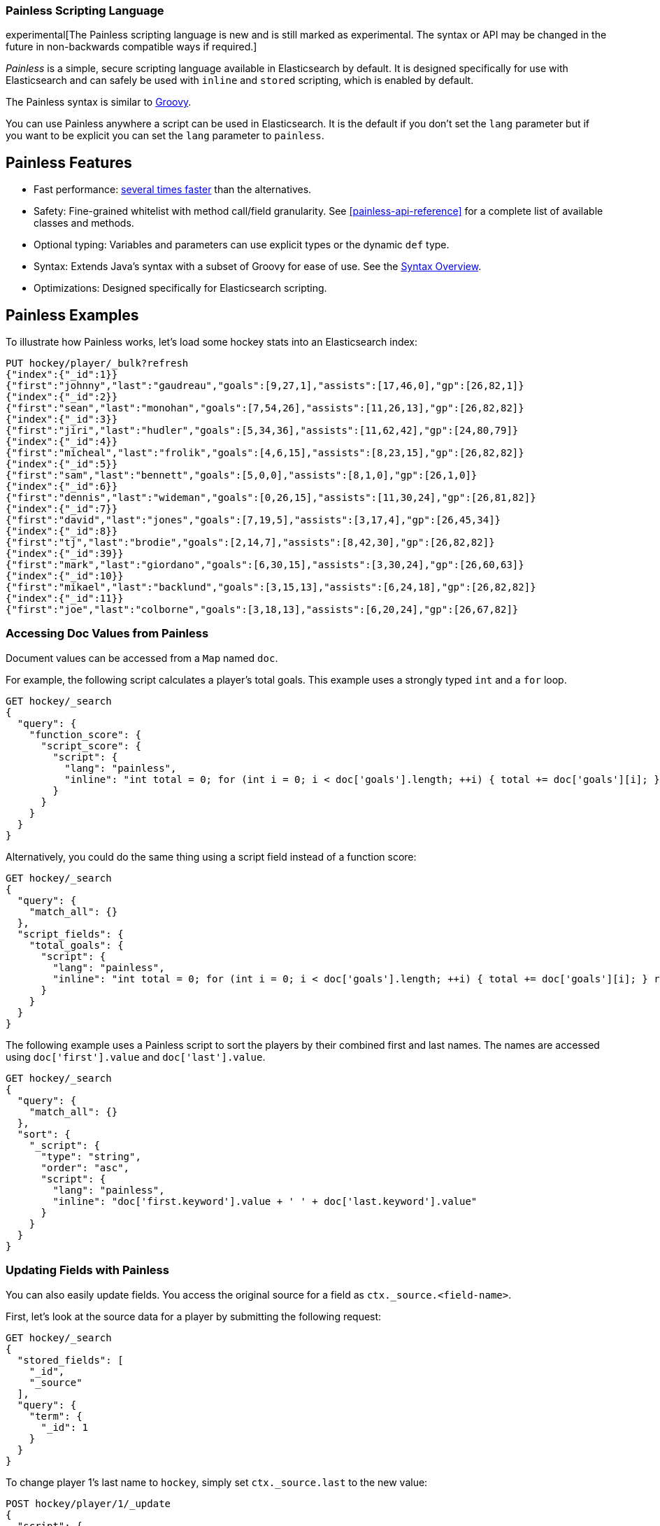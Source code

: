 [[modules-scripting-painless]]
=== Painless Scripting Language

experimental[The Painless scripting language is new and is still marked as experimental. The syntax or API may be changed in the future in non-backwards compatible ways if required.]

_Painless_ is a simple, secure scripting language available in Elasticsearch
by default. It is designed specifically for use with Elasticsearch and can
safely be used with `inline` and `stored` scripting, which is enabled by
default.

The Painless syntax is similar to http://groovy-lang.org/index.html[Groovy].

You can use Painless anywhere a script can be used in Elasticsearch. It is the
default if you don't set the `lang` parameter but if you want to be explicit you
can set the `lang` parameter to `painless`.

[[painless-features]]
[float]
== Painless Features

* Fast performance: https://benchmarks.elastic.co/index.html#search_qps_scripts[several times faster] than the alternatives.

* Safety: Fine-grained whitelist with method call/field granularity. See
<<painless-api-reference>> for a complete list of available classes and methods.

* Optional typing: Variables and parameters can use explicit types or the dynamic `def` type.

* Syntax: Extends Java's syntax with a subset of Groovy for ease of use. See the <<modules-scripting-painless-syntax, Syntax Overview>>.

* Optimizations: Designed specifically for Elasticsearch scripting.

[[painless-examples]]
[float]
== Painless Examples

To illustrate how Painless works, let's load some hockey stats into an Elasticsearch index:

[source,js]
----------------------------------------------------------------
PUT hockey/player/_bulk?refresh
{"index":{"_id":1}}
{"first":"johnny","last":"gaudreau","goals":[9,27,1],"assists":[17,46,0],"gp":[26,82,1]}
{"index":{"_id":2}}
{"first":"sean","last":"monohan","goals":[7,54,26],"assists":[11,26,13],"gp":[26,82,82]}
{"index":{"_id":3}}
{"first":"jiri","last":"hudler","goals":[5,34,36],"assists":[11,62,42],"gp":[24,80,79]}
{"index":{"_id":4}}
{"first":"micheal","last":"frolik","goals":[4,6,15],"assists":[8,23,15],"gp":[26,82,82]}
{"index":{"_id":5}}
{"first":"sam","last":"bennett","goals":[5,0,0],"assists":[8,1,0],"gp":[26,1,0]}
{"index":{"_id":6}}
{"first":"dennis","last":"wideman","goals":[0,26,15],"assists":[11,30,24],"gp":[26,81,82]}
{"index":{"_id":7}}
{"first":"david","last":"jones","goals":[7,19,5],"assists":[3,17,4],"gp":[26,45,34]}
{"index":{"_id":8}}
{"first":"tj","last":"brodie","goals":[2,14,7],"assists":[8,42,30],"gp":[26,82,82]}
{"index":{"_id":39}}
{"first":"mark","last":"giordano","goals":[6,30,15],"assists":[3,30,24],"gp":[26,60,63]}
{"index":{"_id":10}}
{"first":"mikael","last":"backlund","goals":[3,15,13],"assists":[6,24,18],"gp":[26,82,82]}
{"index":{"_id":11}}
{"first":"joe","last":"colborne","goals":[3,18,13],"assists":[6,20,24],"gp":[26,67,82]}
----------------------------------------------------------------
// CONSOLE
// TESTSETUP

[float]
=== Accessing Doc Values from Painless

Document values can be accessed from a `Map` named `doc`.

For example, the following script calculates a player's total goals. This example uses a strongly typed `int` and a `for` loop.

[source,js]
----------------------------------------------------------------
GET hockey/_search
{
  "query": {
    "function_score": {
      "script_score": {
        "script": {
          "lang": "painless",
          "inline": "int total = 0; for (int i = 0; i < doc['goals'].length; ++i) { total += doc['goals'][i]; } return total;"
        }
      }
    }
  }
}
----------------------------------------------------------------
// CONSOLE

Alternatively, you could do the same thing using a script field instead of a function score:

[source,js]
----------------------------------------------------------------
GET hockey/_search
{
  "query": {
    "match_all": {}
  },
  "script_fields": {
    "total_goals": {
      "script": {
        "lang": "painless",
        "inline": "int total = 0; for (int i = 0; i < doc['goals'].length; ++i) { total += doc['goals'][i]; } return total;"
      }
    }
  }
}
----------------------------------------------------------------
// CONSOLE

The following example uses a Painless script to sort the players by their combined first and last names. The names are accessed using
`doc['first'].value` and `doc['last'].value`.

[source,js]
----------------------------------------------------------------
GET hockey/_search
{
  "query": {
    "match_all": {}
  },
  "sort": {
    "_script": {
      "type": "string",
      "order": "asc",
      "script": {
        "lang": "painless",
        "inline": "doc['first.keyword'].value + ' ' + doc['last.keyword'].value"
      }
    }
  }
}
----------------------------------------------------------------
// CONSOLE

[float]
=== Updating Fields with Painless

You can also easily update fields. You access the original source for a field as `ctx._source.<field-name>`.

First, let's look at the source data for a player by submitting the following request:

[source,js]
----------------------------------------------------------------
GET hockey/_search
{
  "stored_fields": [
    "_id",
    "_source"
  ],
  "query": {
    "term": {
      "_id": 1
    }
  }
}
----------------------------------------------------------------
// CONSOLE

To change player 1's last name to `hockey`, simply set `ctx._source.last` to the new value:

[source,js]
----------------------------------------------------------------
POST hockey/player/1/_update
{
  "script": {
    "lang": "painless",
    "inline": "ctx._source.last = params.last",
    "params": {
      "last": "hockey"
    }
  }
}
----------------------------------------------------------------
// CONSOLE

You can also add fields to a document. For example, this script adds a new field that contains
the player's nickname,  _hockey_.

[source,js]
----------------------------------------------------------------
POST hockey/player/1/_update
{
  "script": {
    "lang": "painless",
    "inline": "ctx._source.last = params.last; ctx._source.nick = params.nick",
    "params": {
      "last": "gaudreau",
      "nick": "hockey"
    }
  }
}
----------------------------------------------------------------
// CONSOLE

[float]
[[modules-scripting-painless-regex]]
=== Regular expressions

NOTE: Regexes are disabled by default because they circumvent Painless's
protection against long running and memory hungry scripts. To make matters
worse even innocuous looking regexes can have staggering performance and stack
depth behavior. They remain an amazing powerful tool but are too scary to enable
by default. To enable them yourself set `script.painless.regex.enabled: true` in
`elasticsearch.yml`. We'd like very much to have a safe alternative
implementation that can be enabled by default so check this space for later
developments!

Painless's native support for regular expressions has syntax constructs:

* `/pattern/`: Pattern literals create patterns. This is the only way to create
a pattern in painless. The pattern inside the ++/++'s are just
http://docs.oracle.com/javase/8/docs/api/java/util/regex/Pattern.html[Java regular expressions].
See <<modules-scripting-painless-regex-flags>> for more.
* `=~`: The find operator return a `boolean`, `true` if a subsequence of the
text matches, `false` otherwise.
* `==~`: The match operator returns a `boolean`, `true` if the text matches,
`false` if it doesn't.

Using the find operator (`=~`) you can update all hockey players with "b" in
their last name:

[source,js]
----------------------------------------------------------------
POST hockey/player/_update_by_query
{
  "script": {
    "lang": "painless",
    "inline": "if (ctx._source.last =~ /b/) {ctx._source.last += \"matched\"} else {ctx.op = 'noop'}"
  }
}
----------------------------------------------------------------
// CONSOLE

Using the match operator (`==~`) you can update all the hockey players who's
names start with a consonant and end with a vowel:

[source,js]
----------------------------------------------------------------
POST hockey/player/_update_by_query
{
  "script": {
    "lang": "painless",
    "inline": "if (ctx._source.last ==~ /[^aeiou].*[aeiou]/) {ctx._source.last += \"matched\"} else {ctx.op = 'noop'}"
  }
}
----------------------------------------------------------------
// CONSOLE

You can use the `Pattern.matcher` directly to get a `Matcher` instance and
remove all of the vowels in all of their last names:

[source,js]
----------------------------------------------------------------
POST hockey/player/_update_by_query
{
  "script": {
    "lang": "painless",
    "inline": "ctx._source.last = /[aeiou]/.matcher(ctx._source.last).replaceAll('')"
  }
}
----------------------------------------------------------------
// CONSOLE

`Matcher.replaceAll` is just a call to Java's `Matcher`'s
http://docs.oracle.com/javase/8/docs/api/java/util/regex/Matcher.html#replaceAll-java.lang.String-[replaceAll]
method so it supports `$1` and `\1` for replacements:

[source,js]
----------------------------------------------------------------
POST hockey/player/_update_by_query
{
  "script": {
    "lang": "painless",
    "inline": "ctx._source.last = /n([aeiou])/.matcher(ctx._source.last).replaceAll('$1')"
  }
}
----------------------------------------------------------------
// CONSOLE

If you need more control over replacements you can call `replaceAll` on a
`CharSequence` with a `Function<Matcher, String>` that builds the replacement.
This does not support `$1` or `\1` to access replacements because you already
have a reference to the matcher and can get them with `m.group(1)`.

IMPORTANT: Calling `Matcher.find` inside of the function that builds the
replacement is rude and will likely break the replacement process.

This will make all of the vowels in the hockey player's last names upper case:

[source,js]
----------------------------------------------------------------
POST hockey/player/_update_by_query
{
  "script": {
    "lang": "painless",
    "inline": "ctx._source.last = ctx._source.last.replaceAll(/[aeiou]/, m -> m.group().toUpperCase(Locale.ROOT))"
  }
}
----------------------------------------------------------------
// CONSOLE

Or you can use the `CharSequence.replaceFirst` to make the first vowel in their
last names upper case:

[source,js]
----------------------------------------------------------------
POST hockey/player/_update_by_query
{
  "script": {
    "lang": "painless",
    "inline": "ctx._source.last = ctx._source.last.replaceFirst(/[aeiou]/, m -> m.group().toUpperCase(Locale.ROOT))"
  }
}
----------------------------------------------------------------
// CONSOLE


Note: all of the `_update_by_query` examples above could really do with a
`query` to limit the data that they pull back. While you *could* use a
<<query-dsl-script-query>> it wouldn't be as efficient as using any other query
because script queries aren't able to use the inverted index to limit the
documents that they have to check.
